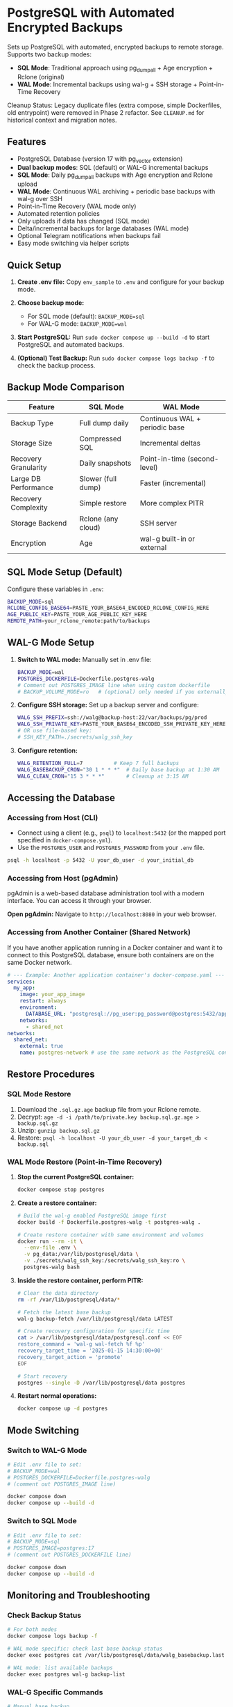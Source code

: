 * PostgreSQL with Automated Encrypted Backups

Sets up PostgreSQL with automated, encrypted backups to remote storage. Supports two backup modes:
- **SQL Mode**: Traditional approach using pg_dumpall + Age encryption + Rclone (original)
- **WAL Mode**: Incremental backups using wal-g + SSH storage + Point-in-Time Recovery

#+begin_note
Cleanup Status: Legacy duplicate files (extra compose, simple Dockerfiles, old entrypoint) were removed in Phase 2 refactor. See =CLEANUP.md= for historical context and migration notes.
#+end_note

** Features

- PostgreSQL Database (version 17 with pg_vector extension)
- **Dual backup modes**: SQL (default) or WAL-G incremental backups
- **SQL Mode**: Daily pg_dumpall backups with Age encryption and Rclone upload
- **WAL Mode**: Continuous WAL archiving + periodic base backups with wal-g over SSH
- Point-in-Time Recovery (WAL mode only)
- Automated retention policies
- Only uploads if data has changed (SQL mode)
- Delta/incremental backups for large databases (WAL mode)
- Optional Telegram notifications when backups fail
- Easy mode switching via helper scripts

** Quick Setup

1. *Create .env file:* Copy =env_sample= to =.env= and configure for your backup mode.

2. *Choose backup mode:*
   - For SQL mode (default): =BACKUP_MODE=sql=
   - For WAL-G mode: =BACKUP_MODE=wal=

3. *Start PostgreSQL:* Run =sudo docker compose up --build -d= to start PostgreSQL and automated backups.

4. *(Optional) Test Backup:* Run =sudo docker compose logs backup -f= to check the backup process.

** Backup Mode Comparison

| Feature | SQL Mode | WAL Mode |
|---------|----------|----------|
| Backup Type | Full dump daily | Continuous WAL + periodic base |
| Storage Size | Compressed SQL | Incremental deltas |
| Recovery Granularity | Daily snapshots | Point-in-time (second-level) |
| Large DB Performance | Slower (full dump) | Faster (incremental) |
| Recovery Complexity | Simple restore | More complex PITR |
| Storage Backend | Rclone (any cloud) | SSH server |
| Encryption | Age | wal-g built-in or external |

** SQL Mode Setup (Default)

Configure these variables in =.env=:
#+begin_src bash
BACKUP_MODE=sql
RCLONE_CONFIG_BASE64=PASTE_YOUR_BASE64_ENCODED_RCLONE_CONFIG_HERE
AGE_PUBLIC_KEY=PASTE_YOUR_AGE_PUBLIC_KEY_HERE
REMOTE_PATH=your_rclone_remote:path/to/backups
#+end_src

** WAL-G Mode Setup

1. *Switch to WAL mode:* Manually set in .env file:
   #+begin_src bash
   BACKUP_MODE=wal
   POSTGRES_DOCKERFILE=Dockerfile.postgres-walg
   # Comment out POSTGRES_IMAGE line when using custom dockerfile
   # BACKUP_VOLUME_MODE=ro   # (optional) only needed if you externally constrain write access
   #+end_src

2. *Configure SSH storage:* Set up a backup server and configure:
   #+begin_src bash
   WALG_SSH_PREFIX=ssh://walg@backup-host:22/var/backups/pg/prod
   WALG_SSH_PRIVATE_KEY=PASTE_YOUR_BASE64_ENCODED_SSH_PRIVATE_KEY_HERE
   # OR use file-based key:
   # SSH_KEY_PATH=./secrets/walg_ssh_key
   #+end_src

3. *Configure retention:*
   #+begin_src bash
   WALG_RETENTION_FULL=7          # Keep 7 full backups
   WALG_BASEBACKUP_CRON="30 1 * * *"  # Daily base backup at 1:30 AM
   WALG_CLEAN_CRON="15 3 * * *"       # Cleanup at 3:15 AM
   #+end_src

** Accessing the Database

*** Accessing from Host (CLI)

- Connect using a client (e.g., =psql=) to =localhost:5432= (or the mapped port specified in =docker-compose.yml=).
- Use the =POSTGRES_USER= and =POSTGRES_PASSWORD= from your =.env= file.

#+begin_src sh
  psql -h localhost -p 5432 -U your_db_user -d your_initial_db
#+end_src

*** Accessing from Host (pgAdmin)

pgAdmin is a web-based database administration tool with a modern interface. You can access it through your browser.

*Open pgAdmin:* Navigate to =http://localhost:8080= in your web browser.

*** Accessing from Another Container (Shared Network)

If you have another application running in a Docker container and want it to connect to this PostgreSQL database, ensure both containers are on the same Docker network.

#+begin_src yaml
  # --- Example: Another application container's docker-compose.yaml ---
  services:
    my_app:
      image: your_app_image
      restart: always
      environment:
        DATABASE_URL: "postgresql://pg_user:pg_password@postgres:5432/app_database"
      networks:
        - shared_net
  networks:
    shared_net:
      external: true
      name: postgres-network # use the same network as the PostgreSQL container
#+end_src

** Restore Procedures

*** SQL Mode Restore

1. Download the =.sql.gz.age= backup file from your Rclone remote.
2. Decrypt: =age -d -i /path/to/private.key backup.sql.gz.age > backup.sql.gz=
3. Unzip: =gunzip backup.sql.gz=
4. Restore: =psql -h localhost -U your_db_user -d your_target_db < backup.sql=

*** WAL Mode Restore (Point-in-Time Recovery)

1. *Stop the current PostgreSQL container:*
   #+begin_src bash
   docker compose stop postgres
   #+end_src

2. *Create a restore container:*
   #+begin_src bash
   # Build the wal-g enabled PostgreSQL image first
   docker build -f Dockerfile.postgres-walg -t postgres-walg .
   
   # Create restore container with same environment and volumes
   docker run --rm -it \
     --env-file .env \
     -v pg_data:/var/lib/postgresql/data \
     -v ./secrets/walg_ssh_key:/secrets/walg_ssh_key:ro \
     postgres-walg bash
   #+end_src

3. *Inside the restore container, perform PITR:*
   #+begin_src bash
   # Clear the data directory
   rm -rf /var/lib/postgresql/data/*
   
   # Fetch the latest base backup
   wal-g backup-fetch /var/lib/postgresql/data LATEST
   
   # Create recovery configuration for specific time
   cat > /var/lib/postgresql/data/postgresql.conf << EOF
   restore_command = 'wal-g wal-fetch %f %p'
   recovery_target_time = '2025-01-15 14:30:00+00'
   recovery_target_action = 'promote'
   EOF
   
   # Start recovery
   postgres --single -D /var/lib/postgresql/data postgres
   #+end_src

4. *Restart normal operations:*
   #+begin_src bash
   docker compose up -d postgres
   #+end_src

** Mode Switching

*** Switch to WAL-G Mode
#+begin_src bash
# Edit .env file to set:
# BACKUP_MODE=wal
# POSTGRES_DOCKERFILE=Dockerfile.postgres-walg
# (comment out POSTGRES_IMAGE line)

docker compose down
docker compose up --build -d
#+end_src

*** Switch to SQL Mode  
#+begin_src bash
# Edit .env file to set:
# BACKUP_MODE=sql
# POSTGRES_IMAGE=postgres:17
# (comment out POSTGRES_DOCKERFILE line)

docker compose down
docker compose up --build -d
#+end_src

** Monitoring and Troubleshooting

*** Check Backup Status
#+begin_src bash
# For both modes
docker compose logs backup -f

# WAL mode specific: check last base backup status
docker exec postgres cat /var/lib/postgresql/data/walg_basebackup.last

# WAL mode: list available backups
docker exec postgres wal-g backup-list
#+end_src

*** WAL-G Specific Commands
#+begin_src bash
# Manual base backup
docker exec backup /opt/walg/scripts/wal-g-runner.sh backup

# Manual cleanup
docker exec backup /opt/walg/scripts/wal-g-runner.sh clean

# Check wal-g version and config
docker exec postgres wal-g --version
#+end_src

** Testing

A comprehensive test suite is available to validate the PostgreSQL backup stack functionality.

*** Running Tests

Execute the test script:
#+begin_src bash
./test/run-tests.sh
#+end_src

Or with automatic cleanup:
#+begin_src bash
CLEANUP=1 ./test/run-tests.sh
#+end_src

*** Validation Only

To validate the test setup without running containers:
#+begin_src bash
./test/validate-setup.sh
#+end_src

*** Test Coverage

The test suite validates:
- Container creation and startup
- PostgreSQL readiness and connectivity
- WAL file generation and monitoring
- Backup service functionality
- Mode-specific features (SQL vs WAL backup modes)

See =test/README.org= for detailed test documentation.

** WAL-G End-to-End Testing

This project includes comprehensive end-to-end testing infrastructure for WAL-G operations.

*** Quick Testing

#+begin_src bash
# Offline testing (no network required)
./test/test-offline-e2e.sh

# Full E2E testing with local SSH server
./scripts/setup-local-ssh.sh
docker compose --profile ssh-testing up --build -d
./test/test-walg-e2e.sh
#+end_src

*** What Gets Tested

The E2E tests validate actual operations:

**** Archive Command Testing (wal-push)
- Real WAL file archiving through PostgreSQL =archive_command=
- Remote storage verification (files actually appear)
- Archive command execution monitoring
- Compression and storage format validation

**** Backup Operations Testing (backup-push)  
- Base backup creation and remote storage
- Backup metadata and listing verification
- Delta backup capabilities
- Backup completion status validation

**** Retention Testing (delete)
- Backup retention policy enforcement
- Old backup cleanup verification
- Retention setting compliance
- Data preservation safeguards

*** Testing Modes

**** Offline Testing
- Uses mock wal-g implementation
- Works in network-limited environments
- Validates all logic without external dependencies
- Perfect for CI/CD and development

**** SSH Server Testing
- Uses local SSH server container
- Real SSH authentication with generated keys
- Actual remote storage operations
- Complete end-to-end validation

*** Host Machine Cron

For production, you can use host machine cron instead of container cron:

#+begin_src bash
# Add to host crontab (crontab -e):

# Daily base backup at 1:30 AM
30 1 * * * docker exec backup /opt/walg/scripts/wal-g-runner.sh backup

# Daily cleanup at 3:15 AM  
15 3 * * * docker exec backup /opt/walg/scripts/wal-g-runner.sh clean

# Weekly full backup
0 2 * * 0 FORCE_FULL=1 docker exec backup /opt/walg/scripts/wal-g-runner.sh backup
#+end_src

See =docs/WAL-G-TESTING.md= for complete testing documentation.

** Environment Variables Reference

See =env_sample= for a complete list of configuration options for both modes.

** Security Considerations

- Always use strong passwords for =POSTGRES_PASSWORD=
- For WAL mode: Restrict SSH key access to backup directory only
- For SQL mode: Secure your Age private key and Rclone configuration
- Consider network isolation for backup communications
- Regularly test restore procedures
